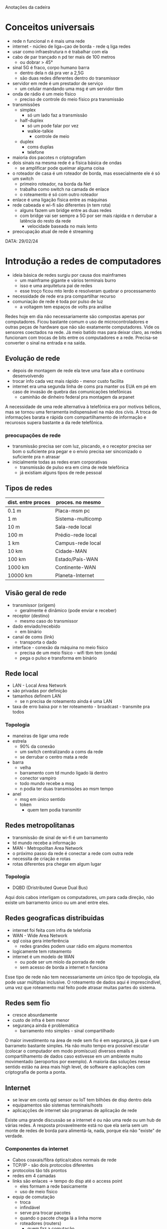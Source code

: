 Anotações da cadeira

* Conceitos universais
- rede n funcional n é mais uma rede
- internet - núcleo de liga~çao de borda - rede q liga redes
- usar como infraestrutura n é trabalhar com ela
- cabo de par trançado n pd ter mais de 100 metros
    - ou dobrar > 45°
- sinal 5G é fraco, corpo humano barra
    - dentro dela n dá pra ver a 2,5G
    - são duas redes diferentes dentro do transmissor
- servidor em rede é um prestador de serviço
    - um celular mandando uma msg é um servidor tbm
- onda de rádio é um meio físico
    - preciso de controle do meio físico pra transmissão
- transmissões
    - simplex
        - só um lado faz a transmissão
    - half-duplex
        - só um pode falar por vez
        - walkie-talkie
            - controle de meio
    - duplex
        - coms duplas
        - telefone
- maioria dos pacotes n criptografam
- dois sinais na mesma rede é a física básica de ondas
    - se amplificar pode queimar alguma coisa
- o roteador de casa é um roteador de borda, mas essecialmente ele é só um switch
    - primeiro roteador, na borda da Net
    - trabalha como switch na camada de enlace
    - o roteamento é só com outro roteador
- enlace é uma ligação física entre as máquinas
- rede cabeada e wi-fi são diferentes (n tem rota)
    - alguns fazem um bridge entre as duas redes
    - com bridge vai ser sempre a 5G por ser mais rápida e n derrubar a latência do resto da rede
        - velocidade baseada no mais lento
- preocupação atual de rede é streaming 
    


DATA: 29/02/24
* Introdução a redes de computadores
- ideia básica de redes surgiu por causa dos mainframes
    - um mainframe gigante e vários terminais burro
    - isso e uma arquitetura pai de redes
    - esse troço ficou mto lerdo e resolveram quebrar o processamento
- necessidade de rede era pra compartilhar recurso
- comuniação de rede é toda por pulso de luz
    - a voltagem tem espaços de volts pra análise
Redes hoje em dia não necessariamente são compostas apenas por computadores. Ficou bastante comum o uso de microcontroladores e outras peças de hardware que não são exatamente computadores. Vide os sensores coectados na rede.
Já meio batido mas para deixar claro, as redes funcionam com trocas de bits entre os computadores e a rede. Precisa-se converter o sinal na entrada e na saída.
** Evolução de rede
- depois de montagem de rede ela teve uma fase alta e continuou desenvolvendo
- trocar info cada vez mais rápido - menor custo facilita
- internet era uma segunda linha de coms pra manter os EUA em pé em caso de invasão de quebra das comunicações telefônicas
    - caminhão de dinheiro federal pra montagem da arpanet
A necessidade de uma rede alternativa à telefônica era por motivos bélicos, mas se tornou uma ferramenta indispensável na mão dos civis. 
A troca de informações barata e rápida com compartilhamento de informação e recurosos supera bastante a da rede telefônica.
*** preocupações de rede
- transmissão precisa ser com luz, piscando, e o receptor precisa ser bom o suficiente pra pegar e o envio precisa ser sinconizado o suficiente pra n atrasar
- inicialmente todas as redes eram corporativas
    - transmissão de pulso era em cima de rede telefônica
    - já existiam alguns tipos de rede pessoal
** Tipos de redes
|dist. entre proces | proces. no mesmo |
|-------------------+------------------|
|       0.1 m       |Placa-msm pc      |
|         1 m       |Sistema-multicomp |
|        10 m       |Sala-rede local   |
|       100 m       |Prédio-rede local |
|         1 km      |Campus-rede local |
|        10 km      |Cidade-MAN        |
|       100 km      |Estado/País-WAN   |
|      1000 km      |Continente-WAN    |
|     10000 km      |Planeta-Internet  |
** Visão geral de rede
- transmissor (origem)
    - geralmente é dinâmico (pode enviar e receber)
- receptor (destino)
    - mesmo caso do transmissor
- dado enviado/recebido
    - em binário
- canal de coms (link)
    - transporta o dado
- interface - conexão da máquina no meio físico
    - precisa de um meio físico - wifi tbm tem (onda)
    - pega o pulso e transforma em binário
** Rede local
- LAN - Local Area Network
- são privadas por definição
- tamanhos definem LAN
    - se n precisa de roteamento ainda é uma LAN
- taxa de erro baixa por n ter roteamento - broadcast - transmite pra todos
*** Topologia
- maneiras de ligar uma rede
- estrela
    - 90% da conexão
    - um switch centralizando a coms da rede
    - se derrubar o centro mata a rede
- barra
    - velha
    - barramento com td mundo ligado lá dentro
    - conector vampiro
    - todo mundo recebe a msg
    - n podia ter duas transmissões ao msm tempo
- anel
    - msg em único sentido
    - token
        - quem tem podia transmitir
** Redes metropolitanas
- transmissão de sinal de wi-fi é um barramento
- td mundo recebe a informação
- MAN - Metropolitan Area Network
- o próximo passo da rede é conectar a rede com outra rede
- necessita de criação e rotas
- rotas diferentes pra chegar em algum lugar
*** Topologia
- DQBD (Dristributed Queue Dual Bus)
Aqui dois cabos interligam os computadores, um para cada direção, não existe um barramento único ou um anel entre eles.
** Redes geograficas distribuidas
- internet foi feita com infra de telefonia
- WAN - Wide Area Network
- qql coisa gera interferência
    - redes grandes podem usar rádio em alguns momentos
- logicamente tem roteamento
- internet é um modelo de WAN
    - ou pode ser um miolo da porrada de rede
    - sem acesso de borda a internet n funciona
Esse tipo de rede não tem necessariamente um único tipo de topologia, ela pode usar múltiplas inclusive.
O roteamento de dados aqui é imprescindível, uma vez que roteamento mal feito pode atrasar muitas partes do sistema.
** Redes sem fio
- cresce absurdamente
- custo de infra é bem menor
- segurança ainda é problemática
    - barramento mto simples - sinal compartilhado
O maior investimento na área de rede sem fio é em segurança, já que é um barrameto bastante simples. Ha não muito tempo era possível escutar (colocar o computador em modo promíscuo) diversos emails e compartilhamento de dados caso estivesse em um ambiente muito movimentado (aeroportos por exemplo).
A maioria das soluções nesse sentido estão na área mais high level, de software e aplicações com criptografia de ponta a ponta.
** Internet
- se levar em conta qql sensor ou IoT tem bilhões de disp dentro dela
- equipamentos são sistemas terminais/hosts
- aplicaçções de internet são programas de aplicação de rede 
Existe uma grande discussão se a internet é ou não uma rede ou um hub de várias redes. A resposta provavelmente está no que ela seria sem um monte de redes de borda para alimentá-la, nada, porque ela não "existe" de verdade.
*** Componentes da internet
- Cabos coaxais/fibra óptica/cabos normais de rede
- TCP/IP - são dois protocolos diferentes
- protocolos tão tds prontos
- redes em 4 camadas
- links são enlaces -> tempo do disp até o access point
    - eles formam a rede basicamente
    - uso de meio físico
- equip de comutação
    - troca
    - infindável
    - serve pra trocar pacotes
    - quando o pacote chega lá a linha morre
    - roteadores (routers)
        - quem faz a comutação
A distribuição de rede é levemente hierárquica, o que significa que existem apenas alguns componentes e camadas de comunicação. A maioria delas é referente à componentes de borda.
*** intranet
- intranet são redes isoladas de internet